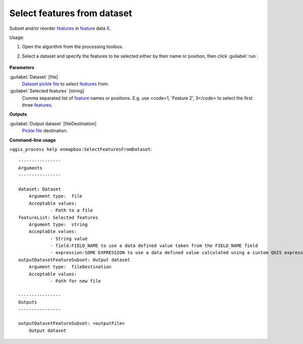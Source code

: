 
..
  ## AUTOGENERATED TITLE START

.. _alg-enmapbox-SelectFeaturesFromDataset:

****************************
Select features from dataset
****************************

..
  ## AUTOGENERATED TITLE END


..
  ## AUTOGENERATED DESCRIPTION START

Subset and/or reorder `features <https://enmap-box.readthedocs.io/en/latest/general/glossary.html#term-feature>`_ in `feature <https://enmap-box.readthedocs.io/en/latest/general/glossary.html#term-feature>`_ data `X <https://enmap-box.readthedocs.io/en/latest/general/glossary.html#term-x>`_.


..
  ## AUTOGENERATED DESCRIPTION END


Usage:

1. Open the algorithm from the processing toolbox.

2. Select a dataset and specify the features to be selected either by their name or position, then click :guilabel:`run`.

    .. figure:: ../../processing_algorithms/dataset_creation/img/select_features.png
       :align: center


..
  ## AUTOGENERATED PARAMETERS START

**Parameters**


:guilabel:`Dataset` [file]
    `Dataset <https://enmap-box.readthedocs.io/en/latest/general/glossary.html#term-dataset>`_ `pickle file <https://enmap-box.readthedocs.io/en/latest/general/glossary.html#term-pickle-file>`_ to select `features <https://enmap-box.readthedocs.io/en/latest/general/glossary.html#term-feature>`_ from.

:guilabel:`Selected features` [string]
    Comma separated list of `feature <https://enmap-box.readthedocs.io/en/latest/general/glossary.html#term-feature>`_ names or positions. E.g. use \<code\>1, 'Feature 2', 3\</code\> to select the first three `features <https://enmap-box.readthedocs.io/en/latest/general/glossary.html#term-feature>`_.


**Outputs**


:guilabel:`Output dataset` [fileDestination]
    `Pickle file <https://enmap-box.readthedocs.io/en/latest/general/glossary.html#term-pickle-file>`_ destination.

..
  ## AUTOGENERATED PARAMETERS END

..
  ## AUTOGENERATED COMMAND USAGE START

**Command-line usage**

``>qgis_process help enmapbox:SelectFeaturesFromDataset``::

    ----------------
    Arguments
    ----------------
    
    dataset: Dataset
    	Argument type:	file
    	Acceptable values:
    		- Path to a file
    featureList: Selected features
    	Argument type:	string
    	Acceptable values:
    		- String value
    		- field:FIELD_NAME to use a data defined value taken from the FIELD_NAME field
    		- expression:SOME EXPRESSION to use a data defined value calculated using a custom QGIS expression
    outputDatasetFeatureSubset: Output dataset
    	Argument type:	fileDestination
    	Acceptable values:
    		- Path for new file
    
    ----------------
    Outputs
    ----------------
    
    outputDatasetFeatureSubset: <outputFile>
    	Output dataset
    
    


..
  ## AUTOGENERATED COMMAND USAGE END
